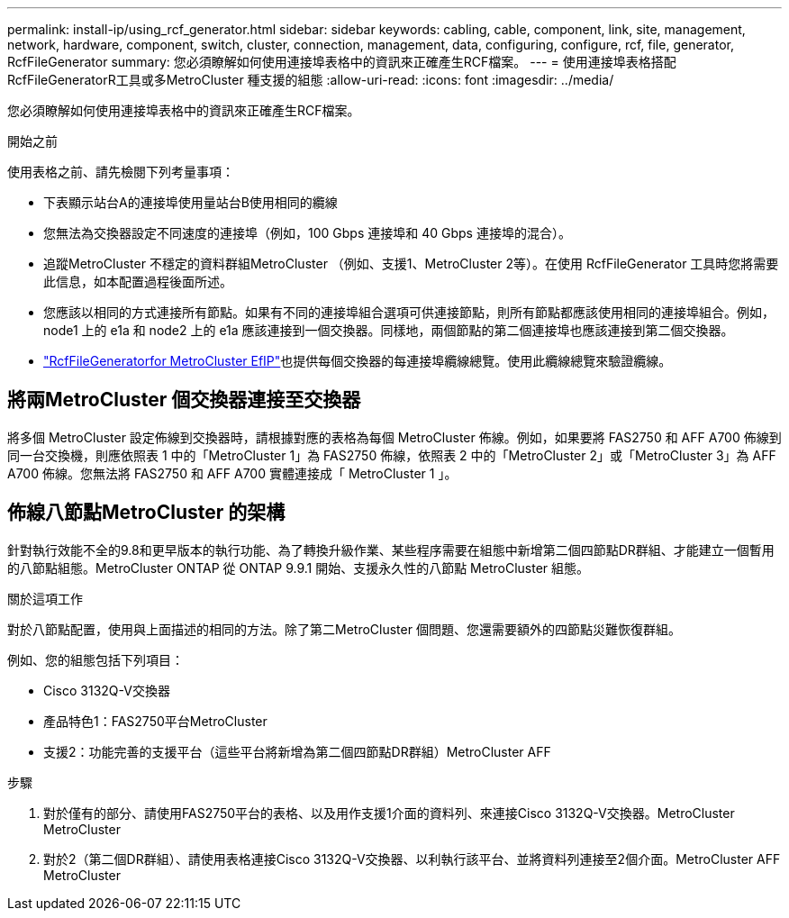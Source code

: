 ---
permalink: install-ip/using_rcf_generator.html 
sidebar: sidebar 
keywords: cabling, cable, component, link, site, management, network, hardware, component, switch, cluster, connection, management, data, configuring, configure, rcf, file, generator, RcfFileGenerator 
summary: 您必須瞭解如何使用連接埠表格中的資訊來正確產生RCF檔案。 
---
= 使用連接埠表格搭配RcfFileGeneratorR工具或多MetroCluster 種支援的組態
:allow-uri-read: 
:icons: font
:imagesdir: ../media/


[role="lead"]
您必須瞭解如何使用連接埠表格中的資訊來正確產生RCF檔案。

.開始之前
使用表格之前、請先檢閱下列考量事項：

* 下表顯示站台A的連接埠使用量站台B使用相同的纜線
* 您無法為交換器設定不同速度的連接埠（例如，100 Gbps 連接埠和 40 Gbps 連接埠的混合）。
* 追蹤MetroCluster 不穩定的資料群組MetroCluster （例如、支援1、MetroCluster 2等）。在使用 RcfFileGenerator 工具時您將需要此信息，如本配置過程後面所述。
* 您應該以相同的方式連接所有節點。如果有不同的連接埠組合選項可供連接節點，則所有節點都應該使用相同的連接埠組合。例如， node1 上的 e1a 和 node2 上的 e1a 應該連接到一個交換器。同樣地，兩個節點的第二個連接埠也應該連接到第二個交換器。
*  https://mysupport.netapp.com/site/tools/tool-eula/rcffilegenerator["RcfFileGeneratorfor MetroCluster EfIP"^]也提供每個交換器的每連接埠纜線總覽。使用此纜線總覽來驗證纜線。




== 將兩MetroCluster 個交換器連接至交換器

將多個 MetroCluster 設定佈線到交換器時，請根據對應的表格為每個 MetroCluster 佈線。例如，如果要將 FAS2750 和 AFF A700 佈線到同一台交換機，則應依照表 1 中的「MetroCluster 1」為 FAS2750 佈線，依照表 2 中的「MetroCluster 2」或「MetroCluster 3」為 AFF A700 佈線。您無法將 FAS2750 和 AFF A700 實體連接成「 MetroCluster 1 」。



== 佈線八節點MetroCluster 的架構

針對執行效能不全的9.8和更早版本的執行功能、為了轉換升級作業、某些程序需要在組態中新增第二個四節點DR群組、才能建立一個暫用的八節點組態。MetroCluster ONTAP  從 ONTAP 9.9.1 開始、支援永久性的八節點 MetroCluster 組態。

.關於這項工作
對於八節點配置，使用與上面描述的相同的方法。除了第二MetroCluster 個問題、您還需要額外的四節點災難恢復群組。

例如、您的組態包括下列項目：

* Cisco 3132Q-V交換器
* 產品特色1：FAS2750平台MetroCluster
* 支援2：功能完善的支援平台（這些平台將新增為第二個四節點DR群組）MetroCluster AFF


.步驟
. 對於僅有的部分、請使用FAS2750平台的表格、以及用作支援1介面的資料列、來連接Cisco 3132Q-V交換器。MetroCluster MetroCluster
. 對於2（第二個DR群組）、請使用表格連接Cisco 3132Q-V交換器、以利執行該平台、並將資料列連接至2個介面。MetroCluster AFF MetroCluster

